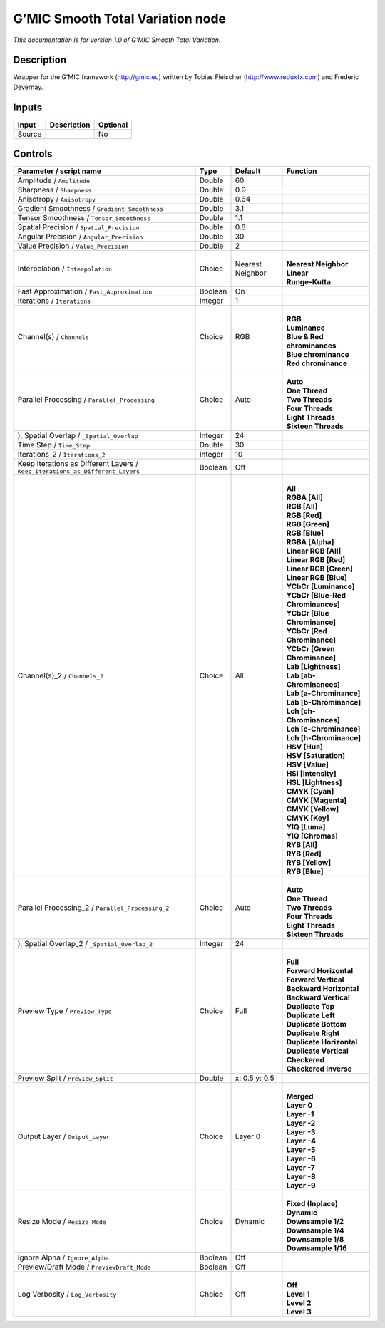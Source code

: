 .. _eu.gmic.SmoothTotalVariation:

G’MIC Smooth Total Variation node
=================================

*This documentation is for version 1.0 of G’MIC Smooth Total Variation.*

Description
-----------

Wrapper for the G’MIC framework (http://gmic.eu) written by Tobias Fleischer (http://www.reduxfx.com) and Frederic Devernay.

Inputs
------

+--------+-------------+----------+
| Input  | Description | Optional |
+========+=============+==========+
| Source |             | No       |
+--------+-------------+----------+

Controls
--------

.. tabularcolumns:: |>{\raggedright}p{0.2\columnwidth}|>{\raggedright}p{0.06\columnwidth}|>{\raggedright}p{0.07\columnwidth}|p{0.63\columnwidth}|

.. cssclass:: longtable

+-------------------------------------------------------------------------------+---------+------------------+-------------------------------------+
| Parameter / script name                                                       | Type    | Default          | Function                            |
+===============================================================================+=========+==================+=====================================+
| Amplitude / ``Amplitude``                                                     | Double  | 60               |                                     |
+-------------------------------------------------------------------------------+---------+------------------+-------------------------------------+
| Sharpness / ``Sharpness``                                                     | Double  | 0.9              |                                     |
+-------------------------------------------------------------------------------+---------+------------------+-------------------------------------+
| Anisotropy / ``Anisotropy``                                                   | Double  | 0.64             |                                     |
+-------------------------------------------------------------------------------+---------+------------------+-------------------------------------+
| Gradient Smoothness / ``Gradient_Smoothness``                                 | Double  | 3.1              |                                     |
+-------------------------------------------------------------------------------+---------+------------------+-------------------------------------+
| Tensor Smoothness / ``Tensor_Smoothness``                                     | Double  | 1.1              |                                     |
+-------------------------------------------------------------------------------+---------+------------------+-------------------------------------+
| Spatial Precision / ``Spatial_Precision``                                     | Double  | 0.8              |                                     |
+-------------------------------------------------------------------------------+---------+------------------+-------------------------------------+
| Angular Precision / ``Angular_Precision``                                     | Double  | 30               |                                     |
+-------------------------------------------------------------------------------+---------+------------------+-------------------------------------+
| Value Precision / ``Value_Precision``                                         | Double  | 2                |                                     |
+-------------------------------------------------------------------------------+---------+------------------+-------------------------------------+
| Interpolation / ``Interpolation``                                             | Choice  | Nearest Neighbor | |                                   |
|                                                                               |         |                  | | **Nearest Neighbor**              |
|                                                                               |         |                  | | **Linear**                        |
|                                                                               |         |                  | | **Runge-Kutta**                   |
+-------------------------------------------------------------------------------+---------+------------------+-------------------------------------+
| Fast Approximation / ``Fast_Approximation``                                   | Boolean | On               |                                     |
+-------------------------------------------------------------------------------+---------+------------------+-------------------------------------+
| Iterations / ``Iterations``                                                   | Integer | 1                |                                     |
+-------------------------------------------------------------------------------+---------+------------------+-------------------------------------+
| Channel(s) / ``Channels``                                                     | Choice  | RGB              | |                                   |
|                                                                               |         |                  | | **RGB**                           |
|                                                                               |         |                  | | **Luminance**                     |
|                                                                               |         |                  | | **Blue & Red chrominances**       |
|                                                                               |         |                  | | **Blue chrominance**              |
|                                                                               |         |                  | | **Red chrominance**               |
+-------------------------------------------------------------------------------+---------+------------------+-------------------------------------+
| Parallel Processing / ``Parallel_Processing``                                 | Choice  | Auto             | |                                   |
|                                                                               |         |                  | | **Auto**                          |
|                                                                               |         |                  | | **One Thread**                    |
|                                                                               |         |                  | | **Two Threads**                   |
|                                                                               |         |                  | | **Four Threads**                  |
|                                                                               |         |                  | | **Eight Threads**                 |
|                                                                               |         |                  | | **Sixteen Threads**               |
+-------------------------------------------------------------------------------+---------+------------------+-------------------------------------+
| ), Spatial Overlap / ``_Spatial_Overlap``                                     | Integer | 24               |                                     |
+-------------------------------------------------------------------------------+---------+------------------+-------------------------------------+
| Time Step / ``Time_Step``                                                     | Double  | 30               |                                     |
+-------------------------------------------------------------------------------+---------+------------------+-------------------------------------+
| Iterations_2 / ``Iterations_2``                                               | Integer | 10               |                                     |
+-------------------------------------------------------------------------------+---------+------------------+-------------------------------------+
| Keep Iterations as Different Layers / ``Keep_Iterations_as_Different_Layers`` | Boolean | Off              |                                     |
+-------------------------------------------------------------------------------+---------+------------------+-------------------------------------+
| Channel(s)_2 / ``Channels_2``                                                 | Choice  | All              | |                                   |
|                                                                               |         |                  | | **All**                           |
|                                                                               |         |                  | | **RGBA [All]**                    |
|                                                                               |         |                  | | **RGB [All]**                     |
|                                                                               |         |                  | | **RGB [Red]**                     |
|                                                                               |         |                  | | **RGB [Green]**                   |
|                                                                               |         |                  | | **RGB [Blue]**                    |
|                                                                               |         |                  | | **RGBA [Alpha]**                  |
|                                                                               |         |                  | | **Linear RGB [All]**              |
|                                                                               |         |                  | | **Linear RGB [Red]**              |
|                                                                               |         |                  | | **Linear RGB [Green]**            |
|                                                                               |         |                  | | **Linear RGB [Blue]**             |
|                                                                               |         |                  | | **YCbCr [Luminance]**             |
|                                                                               |         |                  | | **YCbCr [Blue-Red Chrominances]** |
|                                                                               |         |                  | | **YCbCr [Blue Chrominance]**      |
|                                                                               |         |                  | | **YCbCr [Red Chrominance]**       |
|                                                                               |         |                  | | **YCbCr [Green Chrominance]**     |
|                                                                               |         |                  | | **Lab [Lightness]**               |
|                                                                               |         |                  | | **Lab [ab-Chrominances]**         |
|                                                                               |         |                  | | **Lab [a-Chrominance]**           |
|                                                                               |         |                  | | **Lab [b-Chrominance]**           |
|                                                                               |         |                  | | **Lch [ch-Chrominances]**         |
|                                                                               |         |                  | | **Lch [c-Chrominance]**           |
|                                                                               |         |                  | | **Lch [h-Chrominance]**           |
|                                                                               |         |                  | | **HSV [Hue]**                     |
|                                                                               |         |                  | | **HSV [Saturation]**              |
|                                                                               |         |                  | | **HSV [Value]**                   |
|                                                                               |         |                  | | **HSI [Intensity]**               |
|                                                                               |         |                  | | **HSL [Lightness]**               |
|                                                                               |         |                  | | **CMYK [Cyan]**                   |
|                                                                               |         |                  | | **CMYK [Magenta]**                |
|                                                                               |         |                  | | **CMYK [Yellow]**                 |
|                                                                               |         |                  | | **CMYK [Key]**                    |
|                                                                               |         |                  | | **YIQ [Luma]**                    |
|                                                                               |         |                  | | **YIQ [Chromas]**                 |
|                                                                               |         |                  | | **RYB [All]**                     |
|                                                                               |         |                  | | **RYB [Red]**                     |
|                                                                               |         |                  | | **RYB [Yellow]**                  |
|                                                                               |         |                  | | **RYB [Blue]**                    |
+-------------------------------------------------------------------------------+---------+------------------+-------------------------------------+
| Parallel Processing_2 / ``Parallel_Processing_2``                             | Choice  | Auto             | |                                   |
|                                                                               |         |                  | | **Auto**                          |
|                                                                               |         |                  | | **One Thread**                    |
|                                                                               |         |                  | | **Two Threads**                   |
|                                                                               |         |                  | | **Four Threads**                  |
|                                                                               |         |                  | | **Eight Threads**                 |
|                                                                               |         |                  | | **Sixteen Threads**               |
+-------------------------------------------------------------------------------+---------+------------------+-------------------------------------+
| ), Spatial Overlap_2 / ``_Spatial_Overlap_2``                                 | Integer | 24               |                                     |
+-------------------------------------------------------------------------------+---------+------------------+-------------------------------------+
| Preview Type / ``Preview_Type``                                               | Choice  | Full             | |                                   |
|                                                                               |         |                  | | **Full**                          |
|                                                                               |         |                  | | **Forward Horizontal**            |
|                                                                               |         |                  | | **Forward Vertical**              |
|                                                                               |         |                  | | **Backward Horizontal**           |
|                                                                               |         |                  | | **Backward Vertical**             |
|                                                                               |         |                  | | **Duplicate Top**                 |
|                                                                               |         |                  | | **Duplicate Left**                |
|                                                                               |         |                  | | **Duplicate Bottom**              |
|                                                                               |         |                  | | **Duplicate Right**               |
|                                                                               |         |                  | | **Duplicate Horizontal**          |
|                                                                               |         |                  | | **Duplicate Vertical**            |
|                                                                               |         |                  | | **Checkered**                     |
|                                                                               |         |                  | | **Checkered Inverse**             |
+-------------------------------------------------------------------------------+---------+------------------+-------------------------------------+
| Preview Split / ``Preview_Split``                                             | Double  | x: 0.5 y: 0.5    |                                     |
+-------------------------------------------------------------------------------+---------+------------------+-------------------------------------+
| Output Layer / ``Output_Layer``                                               | Choice  | Layer 0          | |                                   |
|                                                                               |         |                  | | **Merged**                        |
|                                                                               |         |                  | | **Layer 0**                       |
|                                                                               |         |                  | | **Layer -1**                      |
|                                                                               |         |                  | | **Layer -2**                      |
|                                                                               |         |                  | | **Layer -3**                      |
|                                                                               |         |                  | | **Layer -4**                      |
|                                                                               |         |                  | | **Layer -5**                      |
|                                                                               |         |                  | | **Layer -6**                      |
|                                                                               |         |                  | | **Layer -7**                      |
|                                                                               |         |                  | | **Layer -8**                      |
|                                                                               |         |                  | | **Layer -9**                      |
+-------------------------------------------------------------------------------+---------+------------------+-------------------------------------+
| Resize Mode / ``Resize_Mode``                                                 | Choice  | Dynamic          | |                                   |
|                                                                               |         |                  | | **Fixed (Inplace)**               |
|                                                                               |         |                  | | **Dynamic**                       |
|                                                                               |         |                  | | **Downsample 1/2**                |
|                                                                               |         |                  | | **Downsample 1/4**                |
|                                                                               |         |                  | | **Downsample 1/8**                |
|                                                                               |         |                  | | **Downsample 1/16**               |
+-------------------------------------------------------------------------------+---------+------------------+-------------------------------------+
| Ignore Alpha / ``Ignore_Alpha``                                               | Boolean | Off              |                                     |
+-------------------------------------------------------------------------------+---------+------------------+-------------------------------------+
| Preview/Draft Mode / ``PreviewDraft_Mode``                                    | Boolean | Off              |                                     |
+-------------------------------------------------------------------------------+---------+------------------+-------------------------------------+
| Log Verbosity / ``Log_Verbosity``                                             | Choice  | Off              | |                                   |
|                                                                               |         |                  | | **Off**                           |
|                                                                               |         |                  | | **Level 1**                       |
|                                                                               |         |                  | | **Level 2**                       |
|                                                                               |         |                  | | **Level 3**                       |
+-------------------------------------------------------------------------------+---------+------------------+-------------------------------------+
